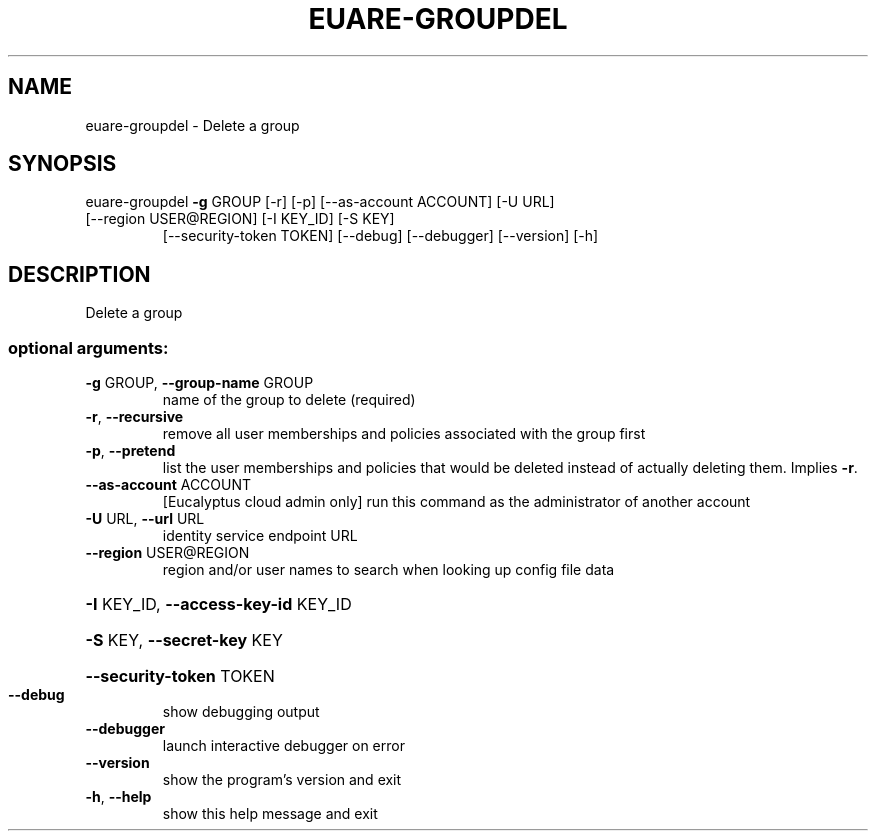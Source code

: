.\" DO NOT MODIFY THIS FILE!  It was generated by help2man 1.47.1.
.TH EUARE-GROUPDEL "1" "July 2015" "euca2ools 3.1.3" "User Commands"
.SH NAME
euare-groupdel \- Delete a group
.SH SYNOPSIS
euare\-groupdel \fB\-g\fR GROUP [\-r] [\-p] [\-\-as\-account ACCOUNT] [\-U URL]
.TP
[\-\-region USER@REGION] [\-I KEY_ID] [\-S KEY]
[\-\-security\-token TOKEN] [\-\-debug] [\-\-debugger]
[\-\-version] [\-h]
.SH DESCRIPTION
Delete a group
.SS "optional arguments:"
.TP
\fB\-g\fR GROUP, \fB\-\-group\-name\fR GROUP
name of the group to delete (required)
.TP
\fB\-r\fR, \fB\-\-recursive\fR
remove all user memberships and policies associated
with the group first
.TP
\fB\-p\fR, \fB\-\-pretend\fR
list the user memberships and policies that would be
deleted instead of actually deleting them. Implies \fB\-r\fR.
.TP
\fB\-\-as\-account\fR ACCOUNT
[Eucalyptus cloud admin only] run this command as the
administrator of another account
.TP
\fB\-U\fR URL, \fB\-\-url\fR URL
identity service endpoint URL
.TP
\fB\-\-region\fR USER@REGION
region and/or user names to search when looking up
config file data
.HP
\fB\-I\fR KEY_ID, \fB\-\-access\-key\-id\fR KEY_ID
.HP
\fB\-S\fR KEY, \fB\-\-secret\-key\fR KEY
.HP
\fB\-\-security\-token\fR TOKEN
.TP
\fB\-\-debug\fR
show debugging output
.TP
\fB\-\-debugger\fR
launch interactive debugger on error
.TP
\fB\-\-version\fR
show the program's version and exit
.TP
\fB\-h\fR, \fB\-\-help\fR
show this help message and exit
